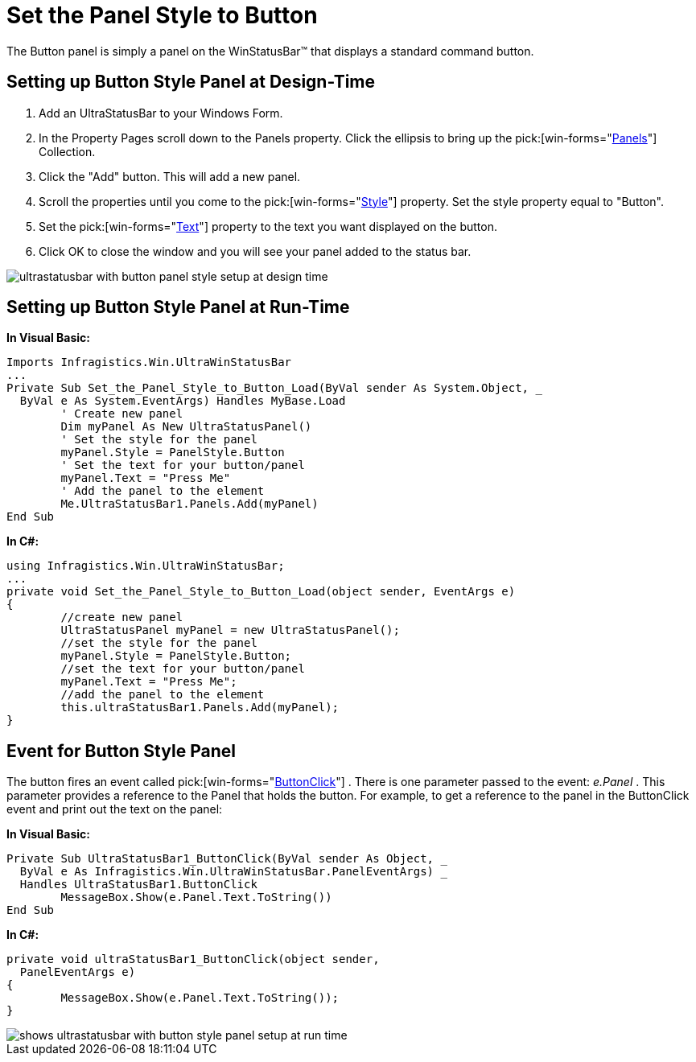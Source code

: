 ﻿////

|metadata|
{
    "name": "winstatusbar-set-the-panel-style-to-button",
    "controlName": ["WinStatusBar"],
    "tags": ["How Do I","Styling"],
    "guid": "{0F6EB889-273E-4C97-832B-16FF67B32EAD}",  
    "buildFlags": [],
    "createdOn": "2005-07-07T00:00:00Z"
}
|metadata|
////

= Set the Panel Style to Button

The Button panel is simply a panel on the WinStatusBar™ that displays a standard command button.

== Setting up Button Style Panel at Design-Time

[start=1]
. Add an UltraStatusBar to your Windows Form.
[start=2]
. In the Property Pages scroll down to the Panels property. Click the ellipsis to bring up the  pick:[win-forms="link:{ApiPlatform}win.ultrawinstatusbar{ApiVersion}~infragistics.win.ultrawinstatusbar.ultrastatuspanelscollection.html[Panels]"]  Collection.
[start=3]
. Click the "Add" button. This will add a new panel.
[start=4]
. Scroll the properties until you come to the pick:[win-forms="link:{ApiPlatform}win.ultrawinstatusbar{ApiVersion}~infragistics.win.ultrawinstatusbar.ultrastatuspanel~style.html[Style]"]  property. Set the style property equal to "Button".
[start=5]
. Set the  pick:[win-forms="link:{ApiPlatform}win.ultrawinstatusbar{ApiVersion}~infragistics.win.ultrawinstatusbar.ultrastatuspanel~text.html[Text]"]  property to the text you want displayed on the button.
[start=6]
. Click OK to close the window and you will see your panel added to the status bar.

image::images\WinStatusBar_WinStatusBar_QuickTour_Button_Panel_01.png[ultrastatusbar with button panel style setup at design time]

== Setting up Button Style Panel at Run-Time

*In Visual Basic:*

----
Imports Infragistics.Win.UltraWinStatusBar
...
Private Sub Set_the_Panel_Style_to_Button_Load(ByVal sender As System.Object, _
  ByVal e As System.EventArgs) Handles MyBase.Load
	' Create new panel
	Dim myPanel As New UltraStatusPanel()
	' Set the style for the panel
	myPanel.Style = PanelStyle.Button
	' Set the text for your button/panel
	myPanel.Text = "Press Me"
	' Add the panel to the element
	Me.UltraStatusBar1.Panels.Add(myPanel)
End Sub
----

*In C#:*

----
using Infragistics.Win.UltraWinStatusBar;
...
private void Set_the_Panel_Style_to_Button_Load(object sender, EventArgs e)
{
	//create new panel
	UltraStatusPanel myPanel = new UltraStatusPanel();
	//set the style for the panel
	myPanel.Style = PanelStyle.Button;
	//set the text for your button/panel
	myPanel.Text = "Press Me";
	//add the panel to the element
	this.ultraStatusBar1.Panels.Add(myPanel);
}
----

== Event for Button Style Panel

The button fires an event called  pick:[win-forms="link:{ApiPlatform}win.ultrawinstatusbar{ApiVersion}~infragistics.win.ultrawinstatusbar.ultrastatusbar~buttonclick_ev.html[ButtonClick]"] . There is one parameter passed to the event:  _e.Panel_ . This parameter provides a reference to the Panel that holds the button. For example, to get a reference to the panel in the ButtonClick event and print out the text on the panel:

*In Visual Basic:*

----
Private Sub UltraStatusBar1_ButtonClick(ByVal sender As Object, _
  ByVal e As Infragistics.Win.UltraWinStatusBar.PanelEventArgs) _
  Handles UltraStatusBar1.ButtonClick
	MessageBox.Show(e.Panel.Text.ToString())
End Sub
----

*In C#:*

----
private void ultraStatusBar1_ButtonClick(object sender, 
  PanelEventArgs e)
{
	MessageBox.Show(e.Panel.Text.ToString());
}
----

image::images\WinStatusBar_Set_the_Panel_Style_to_Button_01.png[shows ultrastatusbar with button style panel setup at run time]